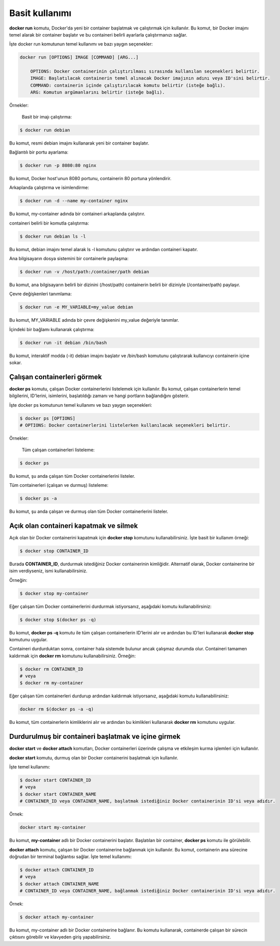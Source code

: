 Basit kullanımı
===============
**docker run** komutu, Docker'da yeni bir container başlatmak ve çalıştırmak için kullanılır.
Bu komut, bir Docker imajını temel alarak bir container başlatır ve bu containeri belirli ayarlarla çalıştırmanızı sağlar.

İşte docker run komutunun temel kullanımı ve bazı yaygın seçenekler:

.. code-block:: shell

	docker run [OPTIONS] IMAGE [COMMAND] [ARG...]
	
	    OPTIONS: Docker containerinin çalıştırılması sırasında kullanılan seçenekleri belirtir.
	    IMAGE: Başlatılacak containerin temel alınacak Docker imajının adını veya ID'sini belirtir.
	    COMMAND: containerin içinde çalıştırılacak komutu belirtir (isteğe bağlı).
	    ARG: Komutun argümanlarını belirtir (isteğe bağlı).

Örnekler:

    Basit bir imajı çalıştırma:

.. code-block:: shell

	$ docker run debian

Bu komut, resmi debian imajını kullanarak yeni bir container başlatır.

Bağlantılı bir portu ayarlama:

.. code-block:: shell

	$ docker run -p 8080:80 nginx

Bu komut, Docker host'unun 8080 portunu, containerin 80 portuna yönlendirir.

Arkaplanda çalıştırma ve isimlendirme:

.. code-block:: shell

	$ docker run -d --name my-container nginx

Bu komut, my-container adında bir containeri arkaplanda çalıştırır.

containeri belirli bir komutla çalıştırma:

.. code-block:: shell

	$ docker run debian ls -l

Bu komut, debian imajını temel alarak ls -l komutunu çalıştırır ve ardından containeri kapatır.

Ana bilgisayarın dosya sistemini bir containerle paylaşma:

.. code-block:: shell

	$ docker run -v /host/path:/container/path debian

Bu komut, ana bilgisayarın belirli bir dizinini (/host/path) containerin belirli bir diziniyle (/container/path) paylaşır.

Çevre değişkenleri tanımlama:

.. code-block:: shell

	$ docker run -e MY_VARIABLE=my_value debian

Bu komut, MY_VARIABLE adında bir çevre değişkenini my_value değeriyle tanımlar.

İçindeki bir bağlamı kullanarak çalıştırma:

.. code-block:: shell

	$ docker run -it debian /bin/bash

Bu komut, interaktif modda (-it) debian imajını başlatır ve /bin/bash komutunu çalıştırarak kullanıcıyı containerin içine sokar.

Çalışan containerleri görmek
^^^^^^^^^^^^^^^^^^^^^^^^^^^^
**docker ps** komutu, çalışan Docker containerlerini listelemek için kullanılır.
Bu komut, çalışan containerlerin temel bilgilerini, ID'lerini, isimlerini, başlatıldığı zamanı ve hangi portların bağlandığını gösterir.

İşte docker ps komutunun temel kullanımı ve bazı yaygın seçenekleri:

.. code-block:: shell

	$ docker ps [OPTIONS]
	# OPTIONS: Docker containerlerini listelerken kullanılacak seçenekleri belirtir.


Örnekler:

    Tüm çalışan containerleri listeleme:

.. code-block:: shell

	$ docker ps

Bu komut, şu anda çalışan tüm Docker containerlerini listeler.

Tüm containerleri (çalışan ve durmuş) listeleme:

.. code-block:: shell

	$ docker ps -a

Bu komut, şu anda çalışan ve durmuş olan tüm Docker containerlerini listeler.

Açık olan containeri kapatmak ve silmek
^^^^^^^^^^^^^^^^^^^^^^^^^^^^^^^^^^^^^^^
Açık olan bir Docker containerini kapatmak için **docker stop** komutunu kullanabilirsiniz.
İşte basit bir kullanım örneği:

.. code-block:: shell

	$ docker stop CONTAINER_ID

Burada **CONTAINER_ID**, durdurmak istediğiniz Docker containerinin kimliğidir.
Alternatif olarak, Docker containerine bir isim verdiyseniz, ismi kullanabilirsiniz.

Örneğin:

.. code-block:: shell

	$ docker stop my-container

Eğer çalışan tüm Docker containerlerini durdurmak istiyorsanız, aşağıdaki komutu kullanabilirsiniz:

.. code-block:: shell

	$ docker stop $(docker ps -q)

Bu komut, **docker ps -q** komutu ile tüm çalışan containerlerin ID'lerini alır ve ardından bu ID'leri kullanarak **docker stop** komutunu uygular.

Containeri durdurduktan sonra, container hala sistemde bulunur ancak çalışmaz durumda olur.
Containeri tamamen kaldırmak için **docker rm** komutunu kullanabilirsiniz. Örneğin:

.. code-block:: shell

	$ docker rm CONTAINER_ID
	# veya
	$ docker rm my-container

Eğer çalışan tüm containerleri durdurup ardından kaldırmak istiyorsanız, aşağıdaki komutu kullanabilirsiniz:

.. code-block:: shell

	docker rm $(docker ps -a -q)

Bu komut, tüm containerlerin kimliklerini alır ve ardından bu kimlikleri kullanarak **docker rm** komutunu uygular.


Durdurulmuş bir containeri başlatmak ve içine girmek
^^^^^^^^^^^^^^^^^^^^^^^^^^^^^^^^^^^^^^^^^^^^^^^^^^^^
**docker start** ve **docker attach** komutları, Docker containerleri üzerinde çalışma ve etkileşim kurma işlemleri için kullanılır.

**docker start** komutu, durmuş olan bir Docker containerini başlatmak için kullanılır.

İşte temel kullanımı:

.. code-block:: shell

	$ docker start CONTAINER_ID
	# veya
	$ docker start CONTAINER_NAME
	# CONTAINER_ID veya CONTAINER_NAME, başlatmak istediğiniz Docker containerinin ID'si veya adıdır.

Örnek:

.. code-block:: shell

	docker start my-container

Bu komut, **my-container** adlı bir Docker containerini başlatır.
Başlatılan bir container, **docker ps** komutu ile görülebilir.

**docker attach** komutu, çalışan bir Docker containerine bağlanmak için kullanılır.
Bu komut, containerin ana sürecine doğrudan bir terminal bağlantısı sağlar. İşte temel kullanımı:

.. code-block:: shell

	$ docker attach CONTAINER_ID
	# veya
	$ docker attach CONTAINER_NAME
	# CONTAINER_ID veya CONTAINER_NAME, bağlanmak istediğiniz Docker containerinin ID'si veya adıdır.

Örnek:

.. code-block:: shell

	$ docker attach my-container

Bu komut, my-container adlı bir Docker containerine bağlanır.
Bu komutu kullanarak, containerde çalışan bir sürecin çıktısını görebilir ve klavyeden giriş yapabilirsiniz.

